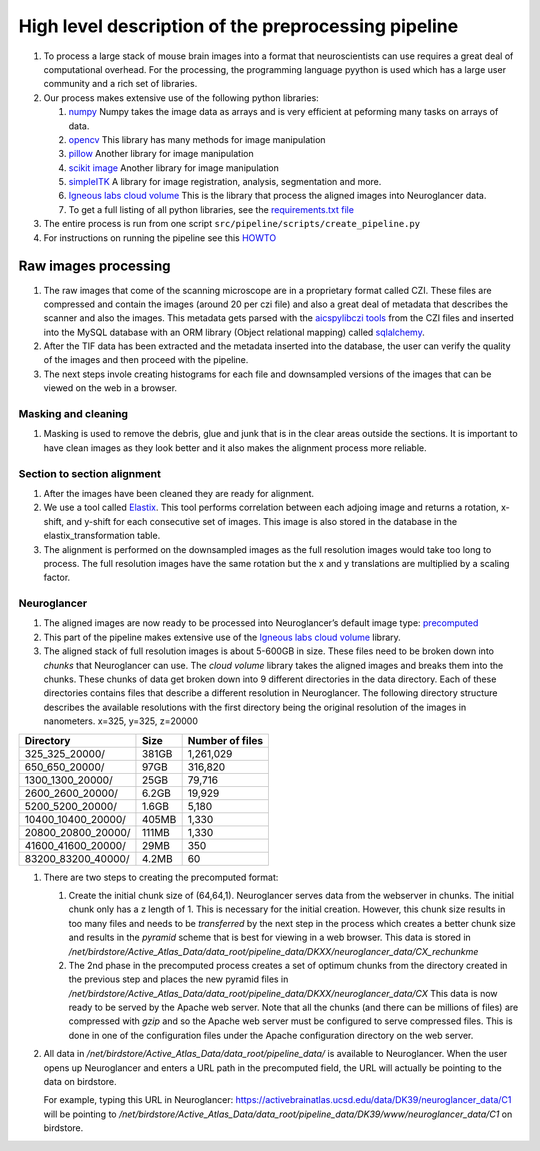 High level description of the preprocessing pipeline
----------------------------------------------------

1. To process a large stack of mouse brain images into a format that
   neuroscientists can use requires a great deal of computational
   overhead. For the processing, the programming language pyython is
   used which has a large user community and a rich set of libraries.
2. Our process makes extensive use of the following python libraries:

   1. `numpy <https://numpy.org/>`__ Numpy takes the image data as
      arrays and is very efficient at peforming many tasks on arrays of
      data.
   2. `opencv <https://opencv.org/>`__ This library has many methods for
      image manipulation
   3. `pillow <https://python-pillow.org/>`__ Another library for image
      manipulation
   4. `scikit image <https://scikit-image.org/>`__ Another library for
      image manipulation
   5. `simpleITK <https://simpleitk.org/TUTORIAL/>`__ A library for
      image registration, analysis, segmentation and more.
   6. `Igneous labs cloud
      volume <https://github.com/seung-lab/igneous>`__ This is the
      library that process the aligned images into Neuroglancer data.
   7. To get a full listing of all python libraries, see the
      `requirements.txt
      file <https://github.com/ActiveBrainAtlas2/preprocessing-pipeline/blob/master/requirements.txt>`__

3. The entire process is run from one script ``src/pipeline/scripts/create_pipeline.py``
4. For instructions on running the pipeline see this
   `HOWTO <https://github.com/ActiveBrainAtlas2/preprocessing-pipeline/blob/master/docs/user/RUNNING.md>`__

Raw images processing
^^^^^^^^^^^^^^^^^^^^^

1. The raw images that come of the scanning microscope are in a
   proprietary format called CZI. These files are compressed and contain
   the images (around 20 per czi file) and also a great deal of metadata
   that describes the scanner and also the images. This metadata gets
   parsed with the `aicspylibczi
   tools <https://github.com/AllenCellModeling/aicspylibczi>`__ from the CZI
   files and inserted into the MySQL database with an ORM library
   (Object relational mapping) called
   `sqlalchemy <https://www.sqlalchemy.org/>`__.
2. After the TIF data has been extracted and the metadata inserted into
   the database, the user can verify the quality of the images and then
   proceed with the pipeline.
3. The next steps invole creating histograms for each file and
   downsampled versions of the images that can be viewed on the web in a
   browser.

Masking and cleaning
~~~~~~~~~~~~~~~~~~~~

1. Masking is used to remove the debris, glue and junk that is in the clear areas
   outside the sections. It is important to have clean images as they
   look better and it also makes the alignment process more reliable.

Section to section alignment
~~~~~~~~~~~~~~~~~~~~~~~~~~~~

1. After the images have been cleaned they are ready for alignment.
2. We use a tool called `Elastix <https://elastix.lumc.nl/>`__. This
   tool performs correlation between each adjoing image and returns a
   rotation, x-shift, and y-shift for each consecutive set of images.
   This image is also stored in the database in the
   elastix_transformation table.
3. The alignment is performed on the downsampled images as the full
   resolution images would take too long to process. The full resolution
   images have the same rotation but the x and y translations are
   multiplied by a scaling factor.

Neuroglancer
~~~~~~~~~~~~

1. The aligned images are now ready to be processed into Neuroglancer’s
   default image type:
   `precomputed <https://github.com/google/neuroglancer/tree/master/src/neuroglancer/datasource/precomputed>`__
2. This part of the pipeline makes extensive use of the `Igneous labs
   cloud volume <https://github.com/seung-lab/igneous>`__ library.
3. The aligned stack of full resolution images is about 5-600GB in size.
   These files need to be broken down into *chunks* that Neuroglancer
   can use. The *cloud volume* library takes the aligned images and
   breaks them into the chunks. These chunks of data get broken down
   into 9 different directories in the data directory. Each of these
   directories contains files that describe a different resolution in
   Neuroglancer. The following directory structure describes the
   available resolutions with the first directory being the original
   resolution of the images in nanometers. x=325, y=325, z=20000

================== ===== ===============
Directory          Size  Number of files
================== ===== ===============
325_325_20000/     381GB 1,261,029
650_650_20000/     97GB  316,820
1300_1300_20000/   25GB  79,716
2600_2600_20000/   6.2GB 19,929
5200_5200_20000/   1.6GB 5,180
10400_10400_20000/ 405MB 1,330
20800_20800_20000/ 111MB 1,330
41600_41600_20000/ 29MB  350
83200_83200_40000/ 4.2MB 60
================== ===== ===============

1. There are two steps to creating the precomputed format:

   1. Create the initial chunk size of (64,64,1). Neuroglancer serves
      data from the webserver in chunks. The initial chunk only has a z
      length of 1. This is necessary for the initial creation. However,
      this chunk size results in too many files and needs to be
      *transferred* by the next step in the process which creates a
      better chunk size and results in the *pyramid* scheme that is best
      for viewing in a web browser. This data is stored in
      */net/birdstore/Active_Atlas_Data/data_root/pipeline_data/DKXX/neuroglancer_data/CX_rechunkme*

   2. The 2nd phase in the precomputed process creates a set of optimum
      chunks from the directory created in the previous step and places
      the new pyramid files in
      */net/birdstore/Active_Atlas_Data/data_root/pipeline_data/DKXX/neuroglancer_data/CX*
      This data is now ready to be served by the Apache web server. Note
      that all the chunks (and there can be millions of files) are
      compressed with *gzip* and so the Apache web server must be
      configured to serve compressed files. This is done in one of the
      configuration files under the Apache configuration directory on
      the web server.

2. All data in */net/birdstore/Active_Atlas_Data/data_root/pipeline_data/* is available to Neuroglancer. When the user opens up Neuroglancer and enters a URL path in the precomputed field, the URL will actually be pointing to the data on birdstore.

   For example, typing this URL in Neuroglancer:
   https://activebrainatlas.ucsd.edu/data/DK39/neuroglancer_data/C1 will be pointing to
   */net/birdstore/Active_Atlas_Data/data_root/pipeline_data/DK39/www/neuroglancer_data/C1*
   on birdstore.
